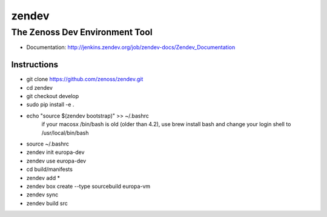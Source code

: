 ======
zendev
======
-------------------------------
The Zenoss Dev Environment Tool
-------------------------------

* Documentation: http://jenkins.zendev.org/job/zendev-docs/Zendev_Documentation

Instructions
--------

* git clone https://github.com/zenoss/zendev.git
* cd zendev
* git checkout develop
* sudo pip install -e .
* echo "source $(zendev bootstrap)" >> ~/.bashrc
    if your macosx /bin/bash is old (older than 4.2), use brew install bash and change your login shell to /usr/local/bin/bash
* source ~/.bashrc
* zendev init europa-dev
* zendev use europa-dev
* cd build/manifests
* zendev add *
* zendev box create --type sourcebuild europa-vm
* zendev sync
* zendev build src
